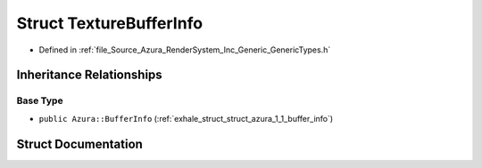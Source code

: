 .. _exhale_struct_struct_azura_1_1_texture_buffer_info:

Struct TextureBufferInfo
========================

- Defined in :ref:`file_Source_Azura_RenderSystem_Inc_Generic_GenericTypes.h`


Inheritance Relationships
-------------------------

Base Type
*********

- ``public Azura::BufferInfo`` (:ref:`exhale_struct_struct_azura_1_1_buffer_info`)


Struct Documentation
--------------------


.. doxygenstruct:: Azura::TextureBufferInfo
   :members:
   :protected-members:
   :undoc-members: